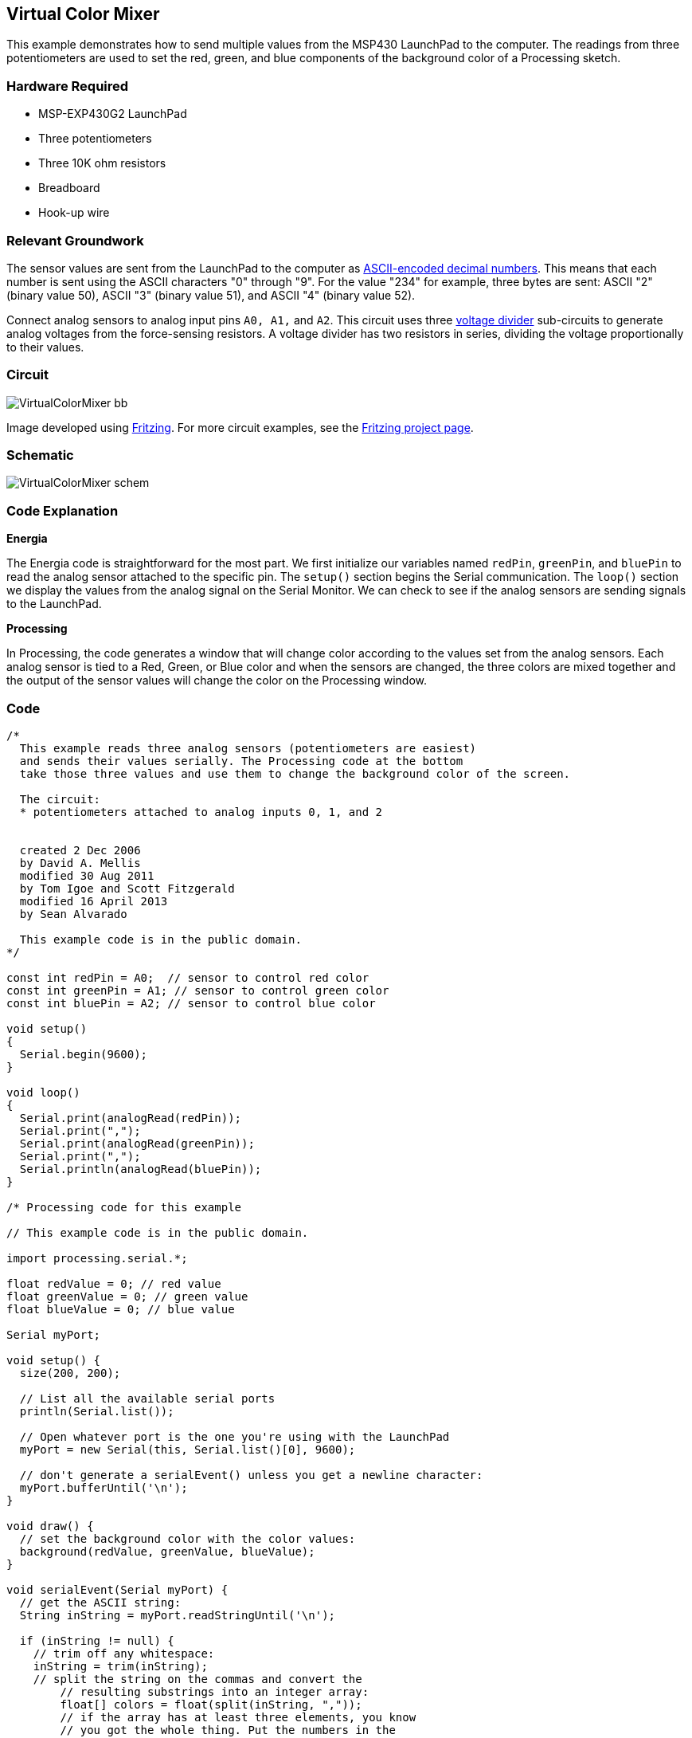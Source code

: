 == Virtual Color Mixer ==

This example demonstrates how to send multiple values from the MSP430 LaunchPad to the computer. The readings from three potentiometers are used to set the red, green, and blue components of the background color of a Processing sketch.

=== Hardware Required ===

* MSP-EXP430G2 LaunchPad
* Three potentiometers
* Three 10K ohm resistors
* Breadboard
* Hook-up wire

=== Relevant Groundwork ===

The sensor values are sent from the LaunchPad to the computer as http://www.tigoe.net/pcomp/code/communication/interpreting-serial-data-bytes[ASCII-encoded decimal numbers]. This means that each number is sent using the ASCII characters "0" through "9". For the value "234" for example, three bytes are sent: ASCII "2" (binary value 50), ASCII "3" (binary value 51), and ASCII "4" (binary value 52).

Connect analog sensors to analog input pins `A0, A1,` and `A2`. This circuit uses three http://www.tigoe.net/pcomp/code/input-output/analog-input[voltage divider] sub-circuits to generate analog voltages from the force-sensing resistors. A voltage divider has two resistors in series, dividing the voltage proportionally to their values.

=== Circuit ===

image::../img/VirtualColorMixer_bb.png[]

Image developed using http://fritzing.org/home/[Fritzing]. For more circuit examples, see the http://fritzing.org/projects/[Fritzing project page].

=== Schematic ===

image::../img/VirtualColorMixer_schem.png[]

=== Code Explanation ===

*Energia*

The Energia code is straightforward for the most part. We first initialize our variables named `redPin`, `greenPin`, and `bluePin` to read the analog sensor attached to the specific pin. The `setup()` section begins the Serial communication. The `loop()` section we display the values from the analog signal on the Serial Monitor. We can check to see if the analog sensors are sending signals to the LaunchPad.

*Processing*

In Processing, the code generates a window that will change color according to the values set from the analog sensors. Each analog sensor is tied to a Red, Green, or Blue color and when the sensors are changed, the three colors are mixed together and the output of the sensor values will change the color on the Processing window.

=== Code ===

----
/*
  This example reads three analog sensors (potentiometers are easiest)
  and sends their values serially. The Processing code at the bottom
  take those three values and use them to change the background color of the screen.

  The circuit:
  * potentiometers attached to analog inputs 0, 1, and 2


  created 2 Dec 2006
  by David A. Mellis
  modified 30 Aug 2011
  by Tom Igoe and Scott Fitzgerald
  modified 16 April 2013
  by Sean Alvarado

  This example code is in the public domain.
*/

const int redPin = A0;  // sensor to control red color
const int greenPin = A1; // sensor to control green color
const int bluePin = A2; // sensor to control blue color

void setup()
{
  Serial.begin(9600);
}

void loop()
{
  Serial.print(analogRead(redPin));
  Serial.print(",");
  Serial.print(analogRead(greenPin));
  Serial.print(",");
  Serial.println(analogRead(bluePin));
}

/* Processing code for this example

// This example code is in the public domain.

import processing.serial.*;

float redValue = 0; // red value
float greenValue = 0; // green value
float blueValue = 0; // blue value

Serial myPort;

void setup() {
  size(200, 200);

  // List all the available serial ports
  println(Serial.list());

  // Open whatever port is the one you're using with the LaunchPad
  myPort = new Serial(this, Serial.list()[0], 9600);

  // don't generate a serialEvent() unless you get a newline character:
  myPort.bufferUntil('\n');
}

void draw() {
  // set the background color with the color values:
  background(redValue, greenValue, blueValue);
}

void serialEvent(Serial myPort) {
  // get the ASCII string:
  String inString = myPort.readStringUntil('\n');

  if (inString != null) {
    // trim off any whitespace:
    inString = trim(inString);
    // split the string on the commas and convert the
	// resulting substrings into an integer array:
	float[] colors = float(split(inString, ","));
	// if the array has at least three elements, you know
	// you got the whole thing. Put the numbers in the
	// color variables:
	if (colors.length >=3) {
	  // map them to the range 0-255:
	  redValue = map(colors[0], 0, 1023, 0, 255);
	  greenValue = map(colors[1], 0, 1023, 0, 255);
	  blueValue = map(colors[2], 0, 1023, 0, 255);
    }
  }
}
*/
----

=== Working Video ===

=== Try it out ===

=== See Also ===

* link:/reference/en/language/functions/communication/serial/[serial()]
* link:/reference/en/language/functions/communication/serial/begin/[serial.begin()]
* link:/reference/en/language/functions/communication/serial/print/[serial.print()]
* link:/reference/en/language/structure/control-structure/if/[if()]
* link:/guide/tutorials/communication/tutorial_dimmer/[Dimmer]:move the mouse to change the brightness of an LED.
* link:/guide/tutorials/communication/tutorial_graph/[Graph]:send data to the computer and graph it in Processing.
* link:/guide/tutorials/communication/tutorial_serial_call_response/[Serial Call Response]:send multiple variables using a call and response (handshaking) method.
* link:/guide/tutorials/communication/tutorial_serial_call_response_ascii/[Serial Call and Response ASCII]:send multiple vairables using a call-and-response (handshaking) method, and ASCII-encoding the values before sending.
* link:/guide/tutorials/control_structures/tutorial_switchcase2/[Serial Input (Switch (case) Statement)]:how to take different actions based on characters received by the serial port.

